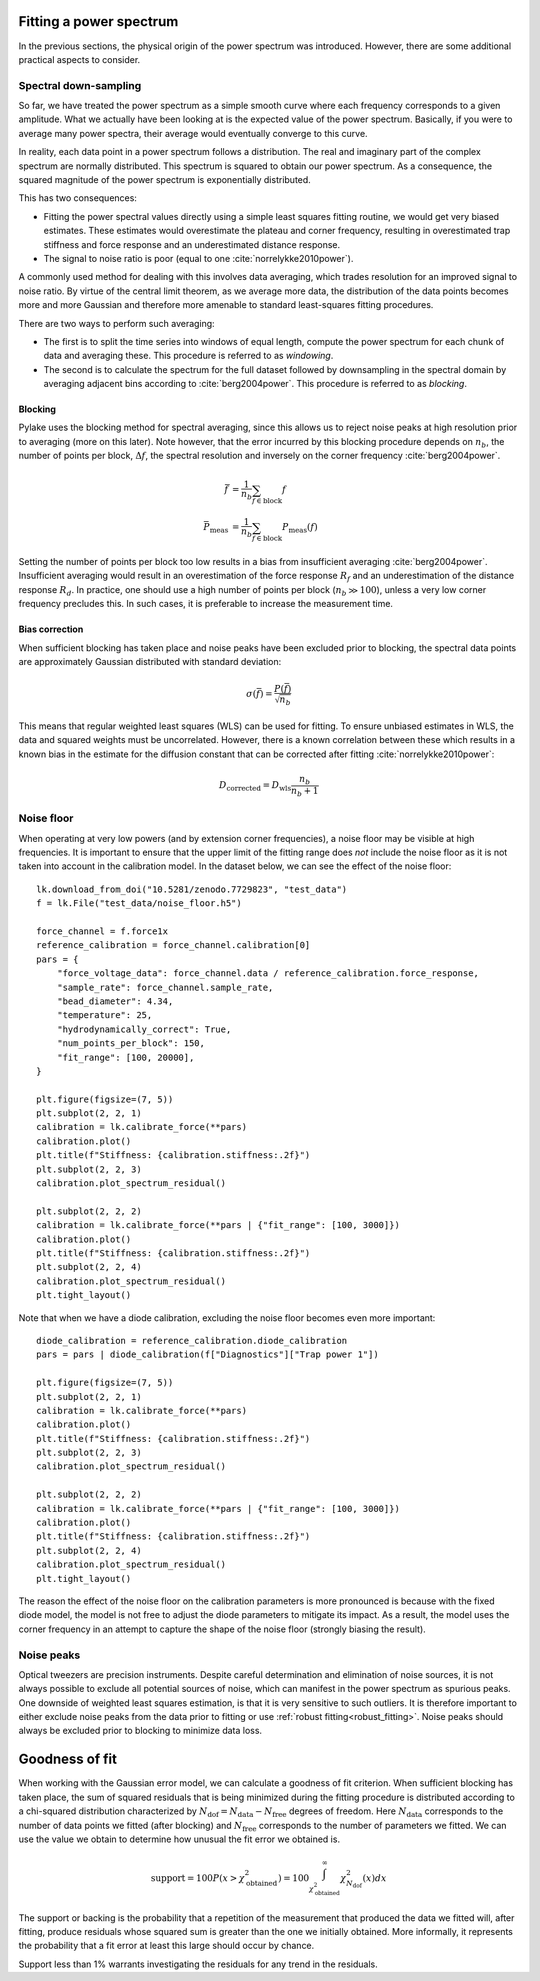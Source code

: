 Fitting a power spectrum
------------------------

.. only:: html

    :nbexport:`Download this page as a Jupyter notebook <self>`

In the previous sections, the physical origin of the power spectrum was introduced.
However, there are some additional practical aspects to consider.

Spectral down-sampling
^^^^^^^^^^^^^^^^^^^^^^

So far, we have treated the power spectrum as a simple smooth curve where each frequency corresponds to a given amplitude.
What we actually have been looking at is the expected value of the power spectrum.
Basically, if you were to average many power spectra, their average would eventually converge to this curve.

In reality, each data point in a power spectrum follows a distribution.
The real and imaginary part of the complex spectrum are normally distributed.
This spectrum is squared to obtain our power spectrum.
As a consequence, the squared magnitude of the power spectrum is exponentially distributed.

This has two consequences:

- Fitting the power spectral values directly using a simple least squares fitting routine, we would
  get very biased estimates. These estimates would overestimate the plateau and corner frequency,
  resulting in overestimated trap stiffness and force response and an underestimated distance response.
- The signal to noise ratio is poor (equal to one :cite:`norrelykke2010power`).

.. _blocking_windowing:

A commonly used method for dealing with this involves data averaging, which trades resolution for an
improved signal to noise ratio.
By virtue of the central limit theorem, as we average more data, the distribution of the data points
becomes more and more Gaussian and therefore more amenable to standard least-squares fitting procedures.

There are two ways to perform such averaging:

- The first is to split the time series into windows of equal length, compute the power spectrum for
  each chunk of data and averaging these. This procedure is referred to as *windowing*.
- The second is to calculate the spectrum for the full dataset followed by downsampling in the
  spectral domain by averaging adjacent bins according to :cite:`berg2004power`. This procedure is
  referred to as *blocking*.

.. image:: figures/blocking.gif
  :nbattach:

Blocking
""""""""

Pylake uses the blocking method for spectral averaging, since this allows us to reject noise peaks
at high resolution prior to averaging (more on this later).
Note however, that the error incurred by this blocking procedure depends on :math:`n_b`, the number
of points per block, :math:`\Delta f`, the spectral resolution and inversely on the corner
frequency :cite:`berg2004power`.

.. math::

    \bar{f} &= \frac{1}{n_b} \sum_{f \in \mathrm{block}} f\\
    \bar{P}_\mathrm{meas} &= \frac{1}{n_b} \sum_{f \in \mathrm{block}} P_\mathrm{meas}(f)

Setting the number of points per block too low results in a bias from insufficient averaging :cite:`berg2004power`.
Insufficient averaging would result in an overestimation of the force response :math:`R_f` and an
underestimation of the distance response :math:`R_d`.
In practice, one should use a high number of points per block (:math:`n_b \gg 100`),
unless a very low corner frequency precludes this. In such cases, it is preferable to increase the
measurement time.

Bias correction
"""""""""""""""

When sufficient blocking has taken place and noise peaks have been excluded prior to blocking,
the spectral data points are approximately Gaussian distributed with standard deviation:

.. math::

    \sigma(\bar{f}) = \frac{P(\bar{f})}{\sqrt{n_b}}

This means that regular weighted least squares (WLS) can be used for fitting.
To ensure unbiased estimates in WLS, the data and squared weights must be uncorrelated.
However, there is a known correlation between these which results
in a known bias in the estimate for the diffusion constant that can be corrected after
fitting :cite:`norrelykke2010power`:

.. math::

    D_\mathrm{corrected} = D_\mathrm{wls} \frac{n_b}{n_b + 1}

.. _noise_floor:

Noise floor
^^^^^^^^^^^

When operating at very low powers (and by extension corner frequencies), a noise floor may be visible at high frequencies.
It is important to ensure that the upper limit of the fitting range does *not* include the noise floor
as it is not taken into account in the calibration model.
In the dataset below, we can see the effect of the noise floor::

    lk.download_from_doi("10.5281/zenodo.7729823", "test_data")
    f = lk.File("test_data/noise_floor.h5")

    force_channel = f.force1x
    reference_calibration = force_channel.calibration[0]
    pars = {
        "force_voltage_data": force_channel.data / reference_calibration.force_response,
        "sample_rate": force_channel.sample_rate,
        "bead_diameter": 4.34,
        "temperature": 25,
        "hydrodynamically_correct": True,
        "num_points_per_block": 150,
        "fit_range": [100, 20000],
    }

    plt.figure(figsize=(7, 5))
    plt.subplot(2, 2, 1)
    calibration = lk.calibrate_force(**pars)
    calibration.plot()
    plt.title(f"Stiffness: {calibration.stiffness:.2f}")
    plt.subplot(2, 2, 3)
    calibration.plot_spectrum_residual()

    plt.subplot(2, 2, 2)
    calibration = lk.calibrate_force(**pars | {"fit_range": [100, 3000]})
    calibration.plot()
    plt.title(f"Stiffness: {calibration.stiffness:.2f}")
    plt.subplot(2, 2, 4)
    calibration.plot_spectrum_residual()
    plt.tight_layout()

.. image:: figures/noise_floor_free_diode.png

Note that when we have a diode calibration, excluding the noise floor becomes even more important::

    diode_calibration = reference_calibration.diode_calibration
    pars = pars | diode_calibration(f["Diagnostics"]["Trap power 1"])

    plt.figure(figsize=(7, 5))
    plt.subplot(2, 2, 1)
    calibration = lk.calibrate_force(**pars)
    calibration.plot()
    plt.title(f"Stiffness: {calibration.stiffness:.2f}")
    plt.subplot(2, 2, 3)
    calibration.plot_spectrum_residual()

    plt.subplot(2, 2, 2)
    calibration = lk.calibrate_force(**pars | {"fit_range": [100, 3000]})
    calibration.plot()
    plt.title(f"Stiffness: {calibration.stiffness:.2f}")
    plt.subplot(2, 2, 4)
    calibration.plot_spectrum_residual()
    plt.tight_layout()

.. image:: figures/noise_floor_fixed_diode.png

The reason the effect of the noise floor on the calibration parameters is more pronounced is because
with the fixed diode model, the model is not free to adjust the diode parameters to mitigate its impact.
As a result, the model uses the corner frequency in an attempt to capture the shape of the noise floor (strongly biasing the result).

Noise peaks
^^^^^^^^^^^

Optical tweezers are precision instruments.
Despite careful determination and elimination of noise sources, it is not always possible to exclude all potential sources of noise,
which can manifest in the power spectrum as spurious peaks.
One downside of weighted least squares estimation, is that it is very sensitive to such outliers.
It is therefore important to either exclude noise peaks from the data prior to fitting or use :ref:`robust fitting<robust_fitting>`.
Noise peaks should always be excluded prior to blocking to minimize data loss.

.. _goodness_of_fit:

Goodness of fit
---------------

When working with the Gaussian error model, we can calculate a goodness of fit criterion.
When sufficient blocking has taken place, the sum of squared residuals that is being minimized during
the fitting procedure is distributed according to a chi-squared distribution characterized by
:math:`N_{\mathrm{dof}} = N_{\mathrm{data}} - N_{\mathrm{free}}` degrees of freedom.
Here :math:`N_{\mathrm{data}}` corresponds to the number of data points we fitted (after blocking) and
:math:`N_{\mathrm{free}}` corresponds to the number of parameters we fitted.
We can use the value we obtain to determine how unusual the fit error we obtained is.

.. math::

    \mathrm{support} = 100 P(x > \chi_{\mathrm{obtained}}^2) = 100 \int_{\chi_{\mathrm{obtained}}^2}^{\infty} \chi^2_{N_{\mathrm{dof}}}(x) dx

The support or backing is the probability that a repetition of the measurement that produced the data
we fitted will, after fitting, produce residuals whose squared sum is greater than the one we initially obtained.
More informally, it represents the probability that a fit error at least this large should occur by chance.

Support less than 1% warrants investigating the residuals for any trend in the residuals.
